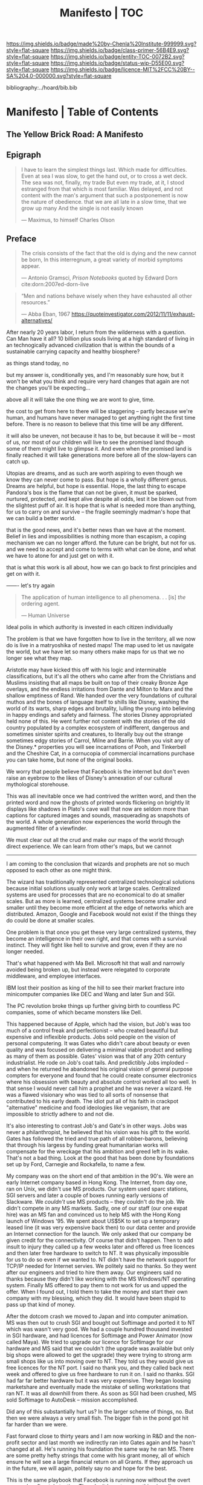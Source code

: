 #   -*- mode: org; fill-column: 60 -*-
#+STARTUP: showall
#+TITLE:   Manifesto | TOC

[[https://img.shields.io/badge/made%20by-Chenla%20Institute-999999.svg?style=flat-square]] 
[[https://img.shields.io/badge/class-primer-56B4E9.svg?style=flat-square]]
[[https://img.shields.io/badge/entity-TOC-0072B2.svg?style=flat-square]]
[[https://img.shields.io/badge/status-wip-D55E00.svg?style=flat-square]]
[[https://img.shields.io/badge/licence-MIT%2FCC%20BY--SA%204.0-000000.svg?style=flat-square]]

bibliography:../hoard/bib.bib

* Manifesto | Table of Contents
:PROPERTIES:
:CUSTOM_ID:
:Name:      /home/deerpig/proj/chenla/manifesto/index.org
:Created:   2017-10-06T18:08@Prek Leap (11.642600N-104.919210W)
:ID:        730bbfc9-e0cb-4c6f-97e0-4dbdef81b4d9
:VER:       560560166.539684901
:GEO:       48P-491193-1287029-15
:BXID:      proj:TWT0-8431
:Class:     primer
:Entity:    toc
:Status:    wip 
:Licence:   MIT/CC BY-SA 4.0
:END:

** The Yellow Brick Road: A Manifesto

** Epigraph

#+begin_quote
I have to learn the simplest things 
last.  Which made for difficulties.
Even at sea I was slow, to get the hand out, or to cross
a wet deck.
            The sea was not, finally, my trade
But even my trade, at it, I stood estranged
from that which is most familiar.  Was delayed,
and not content with the man's argument
that such a postponement
is now the nature of 
obedience.
              that we are all late
              in a slow time,
              that we grow up many
              And the single
              is not easily
              known

— Maximus, to himself
  Charles Olson  
#+end_quote


** Preface

#+begin_quote
The crisis consists of the fact that the old is dying
and the new cannot be born,  In this interregnum, a great
variety of morbid symptoms appear.

— Antonio Gramsci, /Prison Notebooks/
  quoted by Edward Dorn cite:dorn:2007ed-dorn-live
#+end_quote


#+begin_quote
“Men and nations behave wisely when they have exhausted all
other resources.”

— Abba Eban, 1967
  https://quoteinvestigator.com/2012/11/11/exhaust-alternatives/
#+end_quote

After nearly 20 years labor, I return from the wilderness
with a question.  Can Man have it all?  10 billion plus
souls living at a high standard of living in an
technogically advanced civilization that is within the
bounds of a sustainable carrying capacity and healthy
biosphere?

as things stand today, no

but my answer is, conditionally yes, and I'm reasonably sure
how, but it won't be what you think and require very hard
changes that again are not the changes you'll be
expecting...

above all it will take the one thing we are wont to give, time.

the cost to get from here to there will be staggering --
partly because we're human, and humans have never managed to
get anything right the first time before.  There is no
reason to believe that this time will be any different.

it will also be uneven, not because it has to be, but
because it will be -- most of us, nor most of our children
will live to see the promised land though some of them might
live to glimpse it.  And even when the promised land is
finally reached it will take generations more before all of
the slow-layers can catch up.  

Utopias are dreams, and as such are worth aspiring to even
though we know they can never come to pass.  But hope is a
wholly different genus.  Dreams are helpful, but hope is
essential.  Hope, the last thing to escape Pandora's box is
the flame that can not be given, it must be sparked,
nurtured, protected, and kept alive despite all odds, lest
it be blown out from the slightest puff of air.  It is hope
that is what is needed more than anything, for us to carry
on and survive -- the fragile seemingly madman's hope that
we can build a better world.

that is the good news, and it's better news than we have at
the moment.  Belief in lies and impossibilities is nothing
more than escapism, a coping mechanism we can no longer
afford.  the future can be bright, but not for us.  and we
need to accept and come to terms with what can be done, and
what we have to atone for and just get on with it.

that is what this work is all about, how we can go back to
first principles and get on with it.

------- let's try again


#+begin_quote
The application of human intelligence to all
phenomena. . . [is] /the/ ordering agent.

— Human Universe
#+end_quote

Ideal polis in which authority is invested in each citizen
individually

#+begin_comment
The problem with what I wrote below is it's too strong.
Scaring people isn't going to help -- we need to keep this
more neutral or move the manifesto out of w&w.  perhaps we
don't need the manifesto at all... the books aren't going to
convert people -- that will be Contact's job.

Fear doesn't work -- we need a meme of a new social contract
that will attract people to join the Middle.

  The Culture
    - Middle : the ai&network that replaces middlemen
    - Contact
    - Special Circumstances

#+end_comment

The problem is that we have forgotten how to live in the
territory, all we now do is live in a matryoshika of nested
maps!  The map used to let us navigate the world, but we
have let so many others make maps for us that we no longer
see what they map.

Aristotle may have kicked this off with his logic and
interminable classifications, but it's all the others who
came after from the Christians and Muslims insisting that
all maps be built on top of their creaky Bronze Age
overlays, and the endless irritations from Dante and Milton
to Marx and the shallow emptiness of Rand. We handed over
the very foundations of cultural muthos and the bones of
language itself to shills like Disney, washing the world of
its warts, sharp edges and brutality, lulling the young into
believing in happy endings and safety and fairness.  The
stories Disney appropriated held none of this.  He went
further not content with the stories of the old country
populated by a complex ecosystem of indifferent, dangerous
and sometimes sinister spirits and creatures, to literally
buy out the strange sometimes edgy stories of Carrol, Milne
and Barrie.  When you visit any of the Disney.* properties
you will see incarnations of Pooh, and Tinkerbell and the
Cheshire Cat, in a cornucopia of commercial incarnations
purchase you can take home, but none of the original books.

We worry that people believe that Facebook is the internet
but don't even raise an eyebrow to the likes of Disney's
annexation of our cultural mythological storehouse.

This was all inevitable once we had contrived the written
word, and then the printed word and now the ghosts of
printed words flickering on brightly lit displays like
shadows in Plato's cave wall that now are seldom more than
captions for captured images and sounds, masquerading as
snapshots of the world.  A whole generation now experiences
the world through the augmented filter of a viewfinder.

We must clear out all the crud and make our maps of the
world through direct experience.  We can learn from other's
maps, but we cannot


--------

I am coming to the conclusion that wizards and prophets are
not so much opposed to each other as one might think.

The wizard has traditionally represented centralized
technological solutions because initial solutions usually
only work at large scales.  Centralized systems are used for
processes that are no economical to do at smaller scales.
But as more is learned, centralized systems become smaller
and smaller until they become more efficient at the edge of
networks which are distributed.  Amazon, Google and Facebook
would not exist if the things they do could be done at
smaller scales.

One problem is that once you get these very large centralized
systems, they become an intelligence in their own right, and
that comes with a survival instinct.  They will fight like
hell to survive and grow, even if they are no longer needed.

That's what happened with Ma Bell.  Microsoft hit that wall
and narrowly avoided being broken up, but instead were
relegated to corporate middleware, and employee interfaces.

IBM lost their position as king of the hill to see their
market fracture into minicomputer companies like DEC and
Wang and later Sun and SGI.

The PC revolution broke things up further giving birth to
countless PC companies, some of which became monsters like
Dell.  

This happened because of Apple, which had the vision, but
Job's was too much of a control freak and perfectionist --
who created beautiful but expensive and inflexible products.
Jobs sold people on the vision of personal computering.  It
was Gates who didn't care about beauty or even quality and
was focused on delivering a minimal viable product and
selling as many of them as possible.  Gates' vision was that
of any 20th century industrialist.  He rode on Job's coat
tails.  And predictibly Jobs imploded -- and when he
returned he abandoned his original vision of general purpose
compters for everyone and found that he could create
consumer electronics where his obsession with beauty and
absolute control worked all too well.  In that sense I would
never call him a prophet and he was never a wizard.  He was
a flawed visionary who was tied to all sorts of nonsense
that contributed to his early death.  The idiot put all of
his faith in crackpot "alternative" medicine and food
ideologies like veganism, that are impossible to strictly
adhere to and not die.

It's also interesting to contrast Job's and Gate's in other
ways.  Jobs was never a philanthropist, he believed that his
vision was his gift to the world.  Gates has followed the
tried and true path of all robber-barons, believing that
through his largess by funding great humanitarian works will
compensate for the wreckage that his ambition and greed left
in its wake.  That's not a bad thing.  Look at the good that
has been done by foundations set up by Ford, Carnegie and
Rockafella, to name a few.

   My company was on the short end of that ambition in the
   90's. We were an early Internet company based in Hong
   Kong. The Internet, from day one, ran on Unix, we didn't
   use MS products.  Our system used sparc stations, SGI
   servers and later a couple of boxes running early
   versions of Slackware.  We /couldn't/ use MS products --
   they couldn't do the job.  We didn't compete in any MS
   markets.  Sadly, one of our staff (our one expat hire)
   was an MS fan and convinced us to help MS with the Hong
   Kong launch of Windows '95.  We spent about US$5K to set
   up a temporary leased line (it was very expensive back
   then) to our data center and provide an Internet
   connection for the launch.  We only asked that our
   company be given credit for the connectivity.  Of course
   that didn't happen.  Then to add insult to injury they
   called up a few weeks later and offered us free licences
   and then later free hardware to switch to NT.  It was
   physically impossible for us to do so even if we wanted
   to.  NT didn't have the network support for TCP/IP needed
   for Internet servies.  We politely said no thanks. So
   they went after our engineers and tried to hire them
   away.  Our engineers said no thanks because they didn't
   like working with the MS Windows/NT operating
   system. Finally MS offered to pay them to not work for us
   and upped the offer.  When I found out, I told them to
   take the money and start their own company with my
   blessing, which they did. It would have been stupid to
   pass up that kind of money.

   After the dotcom crash we moved to Japan and into
   computer animation.  MS was then out to crush SGI and
   bought out Softimage and ported it to NT which was wasn't
   very good.  We had a couple hundred thousand invested in
   SGI hardware, and had licences for Softimage and Power
   Animator (now called Maya).  We tried to upgrade our
   licence for Softimage for our hardware and MS said that
   we couldn't (the upgrade was available but only big shops
   were allowed to get the upgrade) they were trying to
   strong arm small shops like us into moving over to NT.
   They told us they would give us free licences for the NT
   port.  I said no thank you, and they called back next
   week and offered to give us free hardware to run it on. I
   said no thanks. SGI had far far better hardware but it
   was very expensive.  They began loosing marketshare and
   eventually made the mistake of selling workstations that
   ran NT.  It was all downhill from there.  As soon as SGI
   had been crushed, MS sold Softimage to AutoDesk --
   mission accomplished.

   Did any of this substantially hurt us?  In the larger
   scheme of things, no.  But then we were always a very
   small fish. The bigger fish in the pond got hit far
   harder than we were.

   Fast forward close to thirty years and I am now working
   in R&D and the non-profit sector and last month we
   indirectly ran into Gates again and he hasn't changed at
   all.  He's running his foundation the same way he ran MS.
   There are some pretty hefty strings that come with his
   grant money, all of which ensure he will see a large
   financial return on all Grants. If they approach us in
   the future, we will again, politely say no and hope for
   the best.

   This is the same playbook that Facebook is running now
   without the overt personal mafia-style tactics.  They
   don't have to, everything is online now.  You don't have to
   screw people in person any more.  The game never changes,
   just the name of the players.


But the power had moved to the edge of the network and
that's where the Wizards went as well.

When the Internet came along the Wizards saw how they could
not only network PCs together over a network, but wire them
together into cluster -- commodity share-nothing clusters
replaced mainframes and minis alike.  The PC became the
atomic unit of computing machines.

The prophets are not makers, they might have the vision but
they don't have the skills or the resources to make that
vision happen.  The wizards have the skills but not the
resources, so they find backers -- as Neal Stephenson said,
the hacker and the backer is the oldest relationship in the
world.  In some cases that's enough.  The hacker creates, or
discovers, but seldom has a vision -- that's the job of the
prophet.  The wizard-prophet is a rare creature but has has
largely filled that role to date.  The wizards work for the
wizard-prophets and the backers stand in line to give them
resources and wait for the money to roll in.

Prophets have had a hard time of it, because they are too
far ahead of the curve, wizards create things that work,
prophets envision things that are right.

I believe that those two worlds are coming together.
Prophets might be right, but their solutions are too
expensive and can't be made to work.  But technology and
science is catching up -- and over the next decades we will
see wizards increasingly find ways of building distributed
technology that will be as economical as centralized
technology but will be far more responsive, and flexible.

When the three come converge, the wizard, prophet and
backer, it will trigger an distributed industrial
revolution.  That process is well underway -- CRISPER, dirt
cheap genome encoding, artificial intelligence, robotics,
nano-tech and materials science are all heading towards that
convergence.


** A Preface for Collapse

#+begin_quote
I set out now
in a box apon the sea

— Maximus Poems
  Charles Olson
#+end_quote

The collapse is already underway, and as in all things, it
isn't evenly distributed. 




* The Rest

** The Yellow Brick Road: a manifesto

  - [[./manifesto-yellow.org][The Yellow Brick Road]] (draft)
  - [[./manifesto-window.org][Window]]

-----

  - a preface for the collapse
  - the accidental apex predator
  - the nature of human scale
  - the nature of change
  - carrying capacities
  - the inevitable
  - the window

-----

The collapse is already well underway, but as in all things,
it isn't evenly distributed.


All is process, not in thing.

Everything is in the process of becoming something else


People are surprised at how suddenly societies collapse,

The decline had been long and clear, and yet unseen

we normalize gradual change, adjusting incrementally, and
seldom notice anything below the threshold when biological
alarms are triggered.  And when that tipping point occurs,
we go along with the madness and most of us go both
collectively and individually insane.

burn books, rat out your neighbor to the death squads, march
and chant abominations, cheer and jeer at public executions
and unhinged pledges of hate, and fear, and stupidity.  You
shake your head, thinking that you could never do such
things, but you will, most of us will.  /That/ is normal,
it's the one's who don't who are the outliers. This is the
monstrous darkness that lies within our souls and there is
no getting around it.  Welcome to the collapse, you are in
good company.




mobs are herds for humans, where we turn off the cerebral
cortex and let our limbic systems ride roughshod.



it was happening all around them and they never seem to see

normalization


hope is not given, its germinated, nurtured, and protected

fragile, 


  corn rust?  should have wiped out north america, and it
  was only through the heroic efforts of xxx that averted it
  -- but his success fixed a short term problem that didn't
  allow farmers to understand or fix the root problem of
  monoculture and factory farming -- top-soil depletion,
  over-use of pesticides and nitrogen-based fertilizers,
  reduction of interdependent diverse crops adapted to
  different biomes and climatic conditions with a wealth of
  genetic information to a handful of plants, insects and
  animals.  he only found that answer because of the
  enormous varieties of corn in the Americas -- same can be
  said for the potato -- that storehouse of generic
  information is vanishing before us in real time.

  while pitting the wizard against the prophet makes for a
  good story -- the approach of the wizard boils down to
  fixing human problems by scaling things and using up
  resources in unsustainable ways.  They forstall the
  inevitable day when it's all used up, rather than doing
  the really hard job of building sustainable food
  production systems.  and the only people that seem to be
  complaining about this are little better by also trying to
  take away the wizard's toll-chain that is the only way
  that sustainable food production at scale could be
  achieved -- the anti-GMO people seem to be saying, let's
  trigger a major human die-off -- because GMO is the only
  path forward that can avert that from happening.  Leaving
  natural selection to chance, or the ancient equivilent of
  that process which is cross breeding and singling out
  useful traits in plants and animals -- which is basically
  simply accelerates natural selection of successful
  mutations.  Doing the same thing orders of magnitude
  faster in a lab, where it's clear what is happening and
  what is being altered, for some reason, scares the only
  people who seem to be motivated to fix monoculture
  food-production.


  imply put, monoculture farming is an intentional
  unsustainable positive-feedback loop

the fix would not be painful -- but would require people to
make fundemental changes in their relationship to food and
expectations of food availability -- people don't rewire
deeply ingrained habits unless they are forced to -- the
food industry won't let that happen, and the won't allow
government to make the changes needed to fix things.  Short
of the collapse of the present food production system 

people think they can change the system by making lifestyle
choices which the food industry has co-opted and turned into
an extension of monoculture production methods.

as bill mollison said, it all starts at the doorstep, if you
have weeds at your doorstep you have weeds throughout your
farm.




the young are blinded by death that they can only percieve
as a horizon, forever receding as they approach

the old are blinded by certain death that looms larger with
every sunset, that they can feel in their bones.  they might
have a longer perspective than the young, living
increasingly at lower-slower pace-layers, allowing them to
shepard institutions and processes that they eventually pass
on to the next generation as they slide into their shoes.

This is quickly becoming untennable, as the rate of change
increases so quickly that even the old are unable to master
it long enough to get a handle on it -- there simply is no
longer the time afforded by the slower pace-layers.

the rallying cry from the counter-culture movement in the
early '70's 'don't trust anyone over thirty' hasn't worked
out very well, with college sophmores wreaking wholesale
destruction of the social fabric -- and not to make the
world better, but just to make a buck

I used to be up their on the virtual baracades, cheering on
such efforts, not understanding that you can't build a
civilization in happhazed never-look-back of the
fashion-layer alone.  Civilization is bigger than any of us,
a slow AI that in one sense we are aware of being part of,

  there are something that should not be mucked with,
  because whenever Man has done so in the past, the results
  have been most unpleasant.

the young turks stormed the Bastille and proceeded to
indiscriminately slaughter anyone in their way.  The
Newspaper, and Television News, Library Science, the family
as an atomic social institution is being replaced by loners
who systematically cut themselves off from human contact --
food is either eaten out, or delivered -- and the few who
think they cook are actually buying meal kits -- the latest
iteration on Betty Crocker's social hack of getting
housewifes who felt guilty at cheating when buying a
cake-mix by having them to add an egg.  Lipton chicken
noodle soup -- 'is it soup yet' used the same trick except
the 'cook' needed to boil water.  Now meal kits from
companies like Blue Apron are doing the same thing by
requiring people to know how to light a gas-ring, and stir
the contents of different packets and sachetes into a pot at
proscribed intervals.

everything has devolved into lifestyle choices which reflect
whatever 'identity' a person happens to choose -- such
identites are little more than fads and exclusionary
ideologies.  the bigoted seneseless cruelty of the social
justice warriors and the train wreck done to feminism --
 and several generations of women who
sacrificed them selves for the right to vote and the world
changing change in the 20th century to the workplace and
reproductive health and rights

Eleanor Roosevelt would be horrified at what the feminist
movement has become.  Just as Teddy Roosevelt would be
equally horrified at both what the green movement borne from
a common sense approach of conserving, sheparding and and
protecting natural ecosystems and resources as well as the
utter depravity of those calling themselves conservatives
but seemingly unaware of what it means to conserve.


In fifty years time, we will look back at America and
recognize that it begun to decline the day that the Berlin
Wall came down and that outright collapse began only a
decade later.  The deplorable state of the nation who has
abandoned eduction, healthcare, and embrased mass
incarceration, a militarized police force, legal
prescription optiate addiction for proft, hyper
partisianship and a disfunctional federal government, all
amplified and egged on by the billianare social network
mavens for profit.


From outside it's easy to shake one's head and watch America
rip itself apart and destroy itself for no desernable
reason.  Why would the richest country, founded on the
promise of fairness and freedom do that to itself? All the
while not understanding that American won't be content to
self-immolate, they are intent on dragging the rest of the
world down with them as they rush export it all wholesale to
be leveraged by deplorable governmants as weapons wielded
against their own citizens to retain power and profit, and
polluting functioning societies throughout the rest of the
world.

Food as as a reflection of culture religion,
has been replaced as food as an packaged-ideology with about
as much credibility as any religious dietary restriction --
the folks that coopted the original organic food movement,
the vegitarians who weren't ideologically pure enough for
some who dreamed up veganism out of thin air, and hovering
above all of them, the pall of the anti-gmo movement who
built a belief system based on fear, misinformation and
outright stupidity.  then there are the  

they didn't even try to replace them, they just wiped them
out without understand that the roles they played were
cornerstone of the functional civilization

smart mobs, folksonomies, the social graph -- suddenly the
cloud was where everything was and nothing could be counted
on to still be around next week



but today, with change happening so fast, that
perspective has slipped away and they no longer have any
skin in the game.


------

The manifesto should be short and as Golem would say,
juicy-sweet, as good manifestos should always be.  

And then backed up by additional in-depth texts.

So now that we aren't burdened with telling an origin story
in the manifesto, we can focus on laying out the single more
important problem and the only solution to that problem.

----

The Accidental Apex Predator


Man is an outlier

 circumstantial outliers


Man is the planet's apex predator -- we weren't meant to be
apex predator, we're designed to be in the middle.  The
problem is that we became an apex predator that the
ecosystem didn't have time to evolve any checks and balances
to keep us under control.  Apex predators are supposed to be
a relatively small niche in any ecosystem.  It's an
important niche, but it doesn't require many to get the job
done.  Man turned that on it's head.  Man has managed to
thwart every natural check on our population growth that
nature as thrown at us, creating a highly adaptable,
resilient positive feedback loop which has engulfed the
planet.  Ecological collapse, pandemics, drought, crop
failures, nothing seems to stop Man's runaway train.  So now
nature is gearing up to deploy the nuclear option -- global
climate change which will continue to get worse until Man
has shrunk back to within the planet's carrying capacity or
Man is effectively extinct.  It might take hundreds of
thousand or even millions of years for the planet's
biosphere to recover from what we've done, but it will
happen.

But there is another way.  We need to engineer checks and
balances on ourselves that overcome our cognitive and
biological shortcomings.  This is not as draconian or
dramatic as it might sound.  This is where the lower
pace-layers come into play -- we need to give the same
technoligical and cognitive advantage that we hold at human
scales to processes that are happening at ROCs that are
below human cognitive limits.  The slower pace-layers put
the brakes on the faster layers to ensure they don't go out
of control.  Man has bipassed those slower processes.  We
need to put them back into power.

This is where Slow AI comes in.


Humans don't scale, we don't scale physically -- the attack
of the 50 foot woman not withstanding -- we don't scale
cognitively and we don't scale socially.

JBS Haldane's essay, "On Being the Right Size" cite:haldane:1928being

We are pack animals we specialize, adapt, and cooperate.

There are animals who do scale, herd (large herbavores),
flock (some bird species) and school (some fish species)
animals scale by cooperating but do not specialize.  Packs
are designed to be small, fast and adaptable to that they
can counter the collective strength of herds.  Packs attack
herds.  Herds work in the aggregate, the survival of
individuals is not important.  In fact herds are designed
for the weak members to be sacrificed so that the stronger
members can surive.

Herds, flocks and schools work because individuals in the
group are interchangable.  This does not mean they are
equal, but they are interchangable.  

Packs have leaders, there are always power imbalances within
packs, but if the pack stays small those power imbalances
are largely compensated for by the other members of the
pack.

When you try to scale a pack, those power imbalances are
amplified and the larger the group the larger the power, and
later wealth imbalances become.

The most important thing to emerge from large packs is
slavery.  Slavery started when Man became sedentary and
stayed in one place year round.  When this happened, the
concept of territory that was loosely controlled by a pack.
Territories overlap with other packs and conflicts between
packs resulted in resolving territorial borders.  These
conflicts were short and violent but seldom rose above what
we would consider to be a raid, or a skirmish today.

When we became sedantary this concept of change evolved into
the idea of land as property that can be owned by
individuals within a pack.  In most cases this meant that
land was owned by a few, and everyone else had lesser land
holdings or had to provide services, goods and later wealth
to those in power who held that land.

Land ownership went hand in hand with the idea of ownership
of anything physical, including tools, dwellings, clothing
and food and water.  It's no accident that we use the same
word, property to include land, physical goods, food and
most recently, information.

You can't scale human groups without it resulting in slavery
and property of a small group of elites.  Elites hoard
things for their own benifit, and will only share with
others when they see a return on their expenditure.

The thing is though, that without those two things, slavery
and property we would not have civilization, the arts,
science, philosophy or advanced technology.

Slavery produces surpluses that allow a small number of
people in a society to be able to pursue intellectual
pursuits and all advances have come from having enough
resources for some people to spend some of their time doing
things that are not directly connected to immediate
survival.

Ah, I hear some of you say, but we have advanced and no
longer have institutionalized slavery.  But we do, we just
don't call it that any more.

Toffler

 - physical force -> physical wealth -> symbolic wealth -> knowledge
 - slave/convict  -> indenture/serf/conscript -> employee
 - tools -> machines -> cognitive machines -- robots, which
   are computers controlling machines.

When cognitive machines become semi-autonomous and self
directing, they become capable of taking the place of
slaves.

This is a step in the right direction but will not erase
power/wealth imbalances because there will always be a
scarcity of land as property.  So long as humans try to
scale packs to the size of herds it is not possible to build
egalitarian societies.

Cognitive machine-slaves are not enough:

  - first, we need to go the next step and replace the
    functions of the elites with cognitive machines as well.

  - second, we need to turn into a world of large
    centralized nation-states into a world of distributed,
    confederated network of packs.

The network that ties all of the packs together needs to be
a trustless system that ensures a even playing field for all
packs so that the system doesn't devolve back into a
herd slave-states again.



After we do this, a lot of things will begin to self-correct
over the next couple of centuries.

  - educated women and low infant mortality will eventually
    shrink the population within the planet's carrying
    capacity

  - machine cog will make it possible to convert slaves into
    the thinking class -- and the thinking class is who
    drives innovation and solves problems -- this will help
    maintain the rate of change long enough to solve really
    big problems like how to keep alive until our population
    is under control, and how to keep our climate from going
    off the skids.

    in effect machine-cog, when used right, can be used to
    create negative feedback loops that will keep Man from
    falling back into the positive feedback loop we are in
    now and that will destroy us if we don't find a way to
    stop.

  - we spread throughout the solar system -- there are
    enough natural resources in the solar system to support
    tens of thousands of earths at a far higher standard of
    living than we have today -- we can't do this without
    moving our industry and resource aquisition off planet. 
    Achieving a post-scarcity civilization depends on this
    -- if we don't, the finite natural resources on our
    planet will ensure that there will be power and wealth
    imbalances.

Is this a utopian vision?  Hell no. There will still be
suffering and misery and the benifits will be far from
evenly distributed.  The Universe works on scales in which
we aren't even rounding errors.  The Universe doesn't need
us or even notice us and we will never be in a position to
change that.  Closer to home Life is messy, brutal and
unfair.  And if it wasn't then Life would eventually
stagnate and die.  Man is no different, without challenges
and adversity we too will either stagnate and die or as we
are doing now, will grow fat and bored and stupid and spend
all of our time doing things that will wipe ourselves out.

The most important thing to do is stop being scared, stop
listening to those who are making you scared as a means of
tricking you into enslaving yourself to them.  Next, you
don't deserve anything, you have no rights to anything that
you don't earn.  And you can't do anything unless you have
the cognitive tools to know when people are selling you the
Brookline Bridge.  Learn how to learn and keep learning even
with your dieing breath.  You think you don't need to know
how to think?  That is the definition of stupidity.  And
stupid people will get screwed over, every single time.  So
you need to arm yourself to the teeth.  And only the stupid
think that means guns or knives.  Physical force is the
crudest and least effective way of protecting yourself.
Knowledge and the tools to know how to wield that knowledge
is.

Finally, get off your ass and do something, anything no
matter how small to make the world better for your children.
It's too late for us to reach the promised land, but if we
try hard enough, then maybe they will live to see it.


The message is the mantra which is don't scale: distribute,
conferderate, cooperate.

   Oh, and be excellent to one another

-----

Mobs



-----

The draft linked above is origin story -- that's what
tripped me up -- move origin story to the primer -- at the
beginning -- which is the foundation and framework for
education, governance and culture.

The origin story will be told from three POV -- Big History
is LOD the linear narrative that starts big and drills down
small -- a story with a beginning middle and end.  Next will
be Scopic -- with pace layers with different ROCs.  Now I
said three but perhaps those two are enough.  But if there
is a third it is Process, our origin as a continual process
of becoming something else.  Each POV is a very different
perspective giving a different understanding of our origin
and who we are.  There is no one right way -- and each of us
construct our own origin story as a combination of parts of
these three and countless others.  Each POV is an map which
is a filter used to fit something large and complex into our
poor limited minds.  The most powerful thing about maps is
that they don't have much information, they are designed to
show patterns in complexity -- Ariadne's thread that leads
us through the labryinth -- which means as Umberto Eco said,
that you don't need the Minotaur in the middle, he's just
thrown in to make things a bit more
exciting. cite:eco:1986semiotics p.80

I've been thinking about the primer all wrong -- it's not an
instruction manual -- it's a bible, an encyclopedic skeleton
key which you use to unlock everything in the /hoard/ and
/arc/.

w&w is the primer for the primer -- appl is a generative
framework for the hoard and the arc is simply everything
else -- everything.

---

Humility

above all else we need to instill a deep ingrained sense of
humility.

that is number one -- no one is lower than anyone else, all
things apply to all of us the same no exceptions.

fuck elites -- that's something the Buddhists understand,
muck to muck -- the greatest leaders all had that sense of
humility.

Social Contract

So what's the new social contract?  



  - [[./manifesto-filters.org][Filters]]

  - [[./manifesto-life.org][Life]]

 - Roadmap [[./roadmap-overview.org][Overview]] 

  - [[./manifesto-savannah.org][Savannah]]
  - [[./manifesto-cognition.org][Cognition]]
  - [[./manifesto-polis.org][Polis]]
  - [[./manifesto-fragility.org][Fragility]]
  - [[./manifesto-estrangement.org][Estrangement]]
  - [[./manifesto-social.org][Social]]
  - [[./manifesto-natures.org][Natures]]
  - [[./manifesto-storms.org][Storms]]
  - [[./manifesto-maps.org][Maps]]
  - [[./manifesto-stories.org][Stories]]
